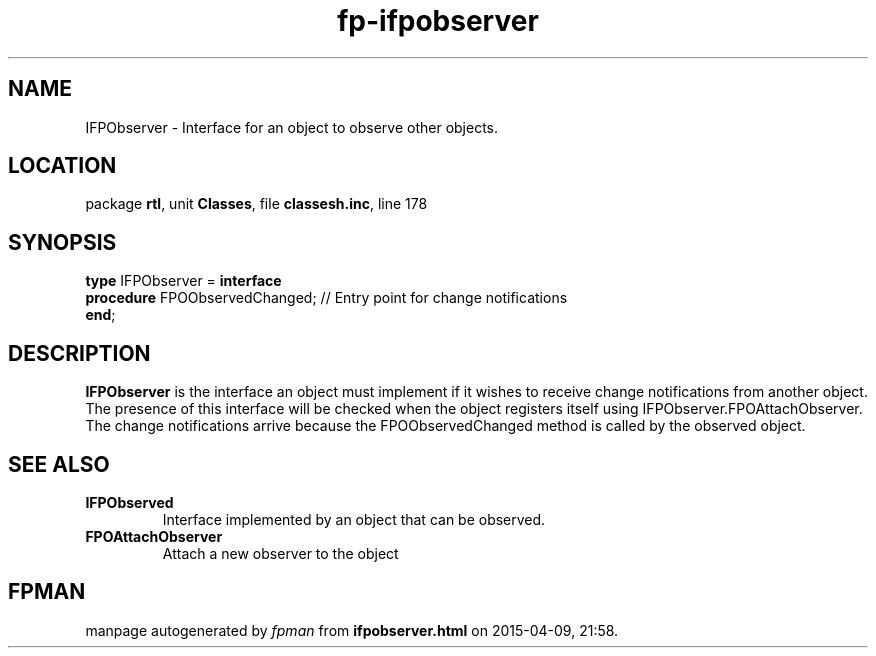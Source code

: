 .\" file autogenerated by fpman
.TH "fp-ifpobserver" 3 "2014-03-14" "fpman" "Free Pascal Programmer's Manual"
.SH NAME
IFPObserver - Interface for an object to observe other objects.
.SH LOCATION
package \fBrtl\fR, unit \fBClasses\fR, file \fBclassesh.inc\fR, line 178
.SH SYNOPSIS
\fBtype\fR IFPObserver = \fBinterface\fR
  \fBprocedure\fR FPOObservedChanged; // Entry point for change notifications
.br
\fBend\fR;
.SH DESCRIPTION
\fBIFPObserver\fR is the interface an object must implement if it wishes to receive change notifications from another object. The presence of this interface will be checked when the object registers itself using IFPObserver.FPOAttachObserver. The change notifications arrive because the FPOObservedChanged method is called by the observed object.


.SH SEE ALSO
.TP
.B IFPObserved
Interface implemented by an object that can be observed.
.TP
.B FPOAttachObserver
Attach a new observer to the object

.SH FPMAN
manpage autogenerated by \fIfpman\fR from \fBifpobserver.html\fR on 2015-04-09, 21:58.

